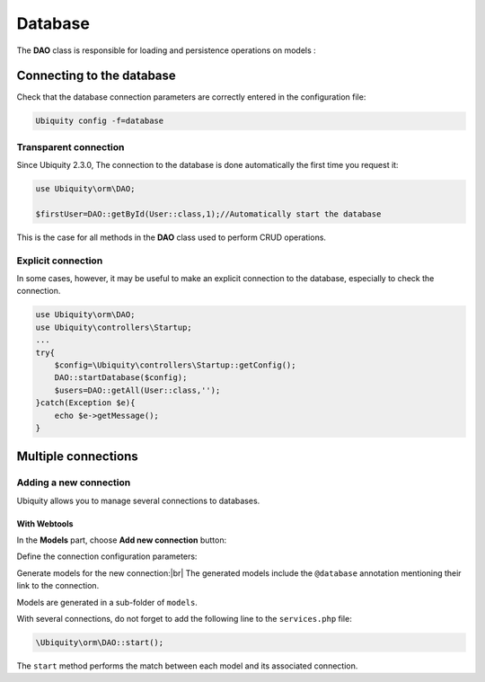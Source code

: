 .. _db:
Database
********

.. |br| raw:: html

   <br />

The **DAO** class is responsible for loading and persistence operations on models :

Connecting to the database
==========================

Check that the database connection parameters are correctly entered in the configuration file:

.. code-block:: bash
    
    Ubiquity config -f=database

.. image:: /_static/images/dao/db-config.png
   :class: console

Transparent connection
---------------------
Since Ubiquity 2.3.0, The connection to the database is done automatically the first time you request it:

.. code-block:: php
    
    use Ubiquity\orm\DAO;
    
    $firstUser=DAO::getById(User::class,1);//Automatically start the database

This is the case for all methods in the **DAO** class used to perform CRUD operations.

Explicit connection
-------------------

In some cases, however, it may be useful to make an explicit connection to the database, especially to check the connection.

.. code-block:: php
    
    use Ubiquity\orm\DAO;
    use Ubiquity\controllers\Startup;
    ...
    try{
    	$config=\Ubiquity\controllers\Startup::getConfig();
    	DAO::startDatabase($config);
    	$users=DAO::getAll(User::class,'');
    }catch(Exception $e){
    	echo $e->getMessage();
    }


Multiple connections
====================
Adding a new connection
-----------------------

Ubiquity allows you to manage several connections to databases.

With Webtools
^^^^^^^^^^^^^^

In the **Models** part, choose **Add new connection** button:

.. image:: /_static/images/dao/add-new-co-btn.png
   :class: bordered

Define the connection configuration parameters:

.. image:: /_static/images/dao/new-co.png
   :class: bordered

Generate models for the new connection:|br|
The generated models include the ``@database`` annotation mentioning their link to the connection.


.. tabs::

   .. tab:: Attributes

      .. code-block:: php

        <?php
        namespace models\tests;
        /**
         * @database('tests')
         * @table('groupe')
         */
        class Groupe{
            ...
        }

   .. tab:: Annotations

      .. code-block:: php

        <?php
        namespace models\tests;
        use Ubiquity\attributes\items\Database;
        use Ubiquity\attributes\items\Table;

        #[Database('tests')]
        #[Table('groupe')]
        class Groupe{
            ...
        }

Models are generated in a sub-folder of ``models``.

With several connections, do not forget to add the following line to the ``services.php`` file:

.. code-block:: php
    
    \Ubiquity\orm\DAO::start();
    

The ``start`` method performs the match between each model and its associated connection.
